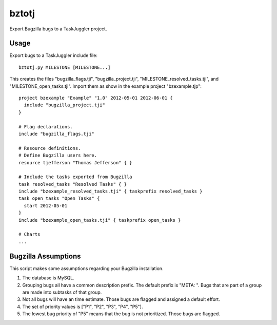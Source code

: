 bztotj
======

Export Bugzilla bugs to a TaskJuggler project.

Usage
-----

Export bugs to a TaskJuggler include file::

    bztotj.py MILESTONE [MILESTONE...]

This creates the files "bugzilla_flags.tji", "bugzilla_project.tji",
"MILESTONE_resolved_tasks.tji", and "MILESTONE_open_tasks.tji".
Import them as show in the example project "bzexample.tjp"::

    project bzexample "Example" "1.0" 2012-05-01 2012-06-01 {
      include "bugzilla_project.tji"
    }

    # Flag declarations.
    include "bugzilla_flags.tji"

    # Resource definitions.
    # Define Bugzilla users here.
    resource tjefferson "Thomas Jefferson" { }

    # Include the tasks exported from Bugzilla
    task resolved_tasks "Resolved Tasks" { }
    include "bzexample_resolved_tasks.tji" { taskprefix resolved_tasks }
    task open_tasks "Open Tasks" {
      start 2012-05-01
    }
    include "bzexample_open_tasks.tji" { taskprefix open_tasks }

    # Charts
    ...


Bugzilla Assumptions
--------------------

This script makes some assumptions regarding your Bugzilla installation.

#. The database is MySQL.

#. Grouping bugs all have a common description prefix.  The default prefix is "META: ".  Bugs that are part of a group are made into subtasks of that group.

#. Not all bugs will have an time estimate.  Those bugs are flagged and assigned a default effort.

#. The set of priority values is ["P1", "P2", "P3", "P4", "P5"].

#. The lowest bug priority of "P5" means that the bug is not prioritized.  Those bugs are flagged.
